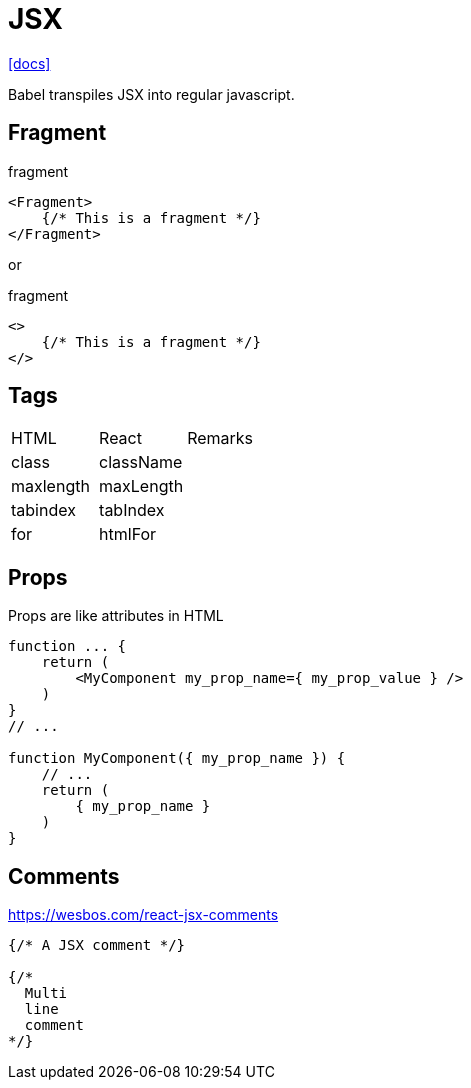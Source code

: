 = JSX

https://reactjs.org/docs/introducing-jsx.html[[docs\]]

Babel transpiles JSX into regular javascript.

== Fragment

[,jsx,title='fragment']
----
<Fragment>
    {/* This is a fragment */}
</Fragment>
----

or 

[,jsx,title='fragment']
----
<>
    {/* This is a fragment */}
</>
----

== Tags

|===
|HTML |React |Remarks
|class
|className
|

|maxlength
|maxLength
|

|tabindex
|tabIndex
|

|for
|htmlFor
|
|===

== Props

Props are like attributes in HTML

[,jsx]
----

function ... {
    return (
        <MyComponent my_prop_name={ my_prop_value } />
    )
}
// ...

function MyComponent({ my_prop_name }) {
    // ...
    return (
        { my_prop_name }
    )
}
----

== Comments

https://wesbos.com/react-jsx-comments

[,jsx]
----
{/* A JSX comment */}

{/* 
  Multi
  line
  comment
*/}
----
